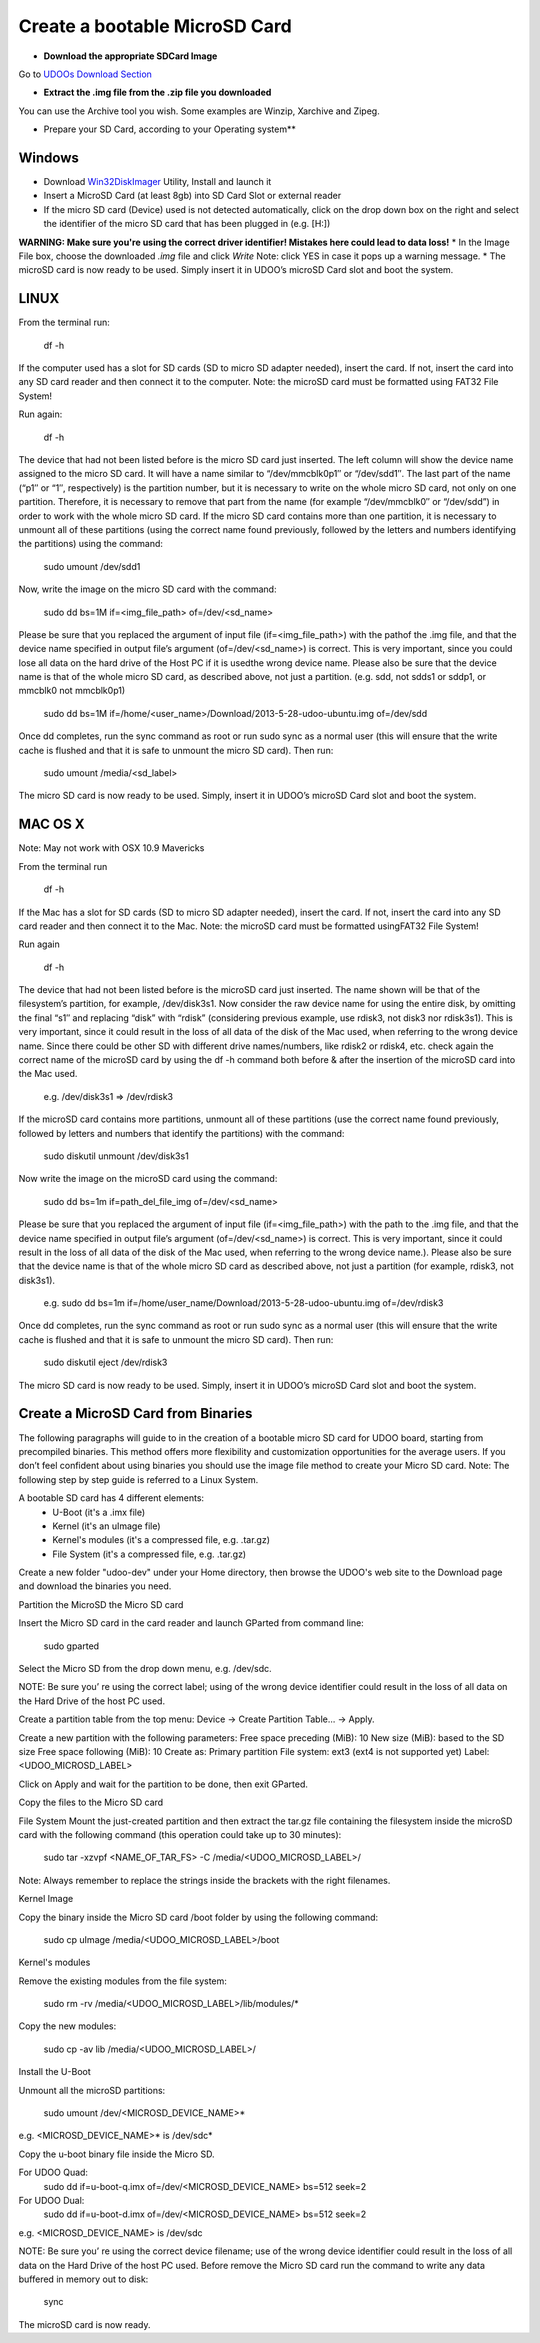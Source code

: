 ################################
Create a bootable MicroSD Card 
################################



* **Download the appropriate SDCard Image**
Go to `UDOOs Download Section <http://www.udoo.org/downloads/>`_

* **Extract the .img file from the .zip file you downloaded**
You can use the Archive tool you wish. Some examples are Winzip, Xarchive and Zipeg.

* Prepare your SD Card, according to your Operating system**

.. raw:: html
   :file: _build/html/_static/raw/quick.html

   



===============
Windows
===============



* Download `Win32DiskImager <_utils/Win32DiskImager-0.9.5-install.exe>`_ Utility, Install and launch it
* Insert a MicroSD Card (at least 8gb) into SD Card Slot or external reader
* If the micro SD card (Device) used is not detected automatically, click on the drop down box on the right and select the identifier of the micro SD card that has been plugged in (e.g. [H:\])
**WARNING: Make sure you're using the correct driver identifier! Mistakes here could lead to data loss!**
* In the Image File box, choose the downloaded *.img* file and click *Write*
Note: click YES in case it pops up a warning message.
* The microSD card is now ready to be used. Simply insert it in UDOO’s microSD Card slot and boot the system.


.. image:: _static/images/msdwin.png

======
LINUX
======

From the terminal run:

   df -h

If the computer used has a slot for SD cards (SD to micro SD adapter needed), insert the card. If not, insert the card 
into any SD card reader and then connect it to the computer. Note: the microSD card must be formatted using FAT32 File 
System!

Run again:

   df -h

The device that had not been listed before is the micro SD card just inserted. The left column will show the device name
assigned to the micro SD card. It will have a name similar to “/dev/mmcblk0p1″ or “/dev/sdd1″. The last part of the name
(“p1″ or “1″, respectively) is the partition number, but it is necessary to write on the whole micro SD card, not only 
on one partition. Therefore, it is necessary to remove that part from the name (for example “/dev/mmcblk0″ or “/dev/sdd”)
in order to work with the whole micro SD card.
If the micro SD card contains more than one partition, it is necessary to unmount all of these partitions (using the 
correct name found previously, followed by the letters and numbers identifying the partitions) using the command:

   sudo umount /dev/sdd1
   
Now, write the image on the micro SD card with the command:

  sudo dd bs=1M if=<img_file_path> of=/dev/<sd_name>
  
Please be sure that you replaced the argument of input file (if=<img_file_path>) with the pathof the .img file, and that
the device name specified in output file’s argument (of=/dev/<sd_name>) is correct. This is very important, since you 
could lose all data on the hard drive of the Host PC if it is usedthe wrong device name. Please also be sure that the 
device name is that of the whole micro SD card, as described above, not just a partition. (e.g. sdd, not sdds1 or sddp1,
or mmcblk0 not mmcblk0p1)

   sudo dd bs=1M if=/home/<user_name>/Download/2013-5-28-udoo-ubuntu.img of=/dev/sdd
   
Once dd completes, run the sync command as root or run sudo sync as a normal user (this will ensure that the write cache 
is flushed and that it is safe to unmount the micro SD card). Then run:
   
   sudo umount /media/<sd_label>
   
The micro SD card is now ready to be used. Simply, insert it in UDOO’s microSD Card slot and boot the system.


========
MAC OS X
========

Note: May not work with OSX 10.9 Mavericks

From the terminal run
   
   df -h
   
If the Mac has a slot for SD cards (SD to micro SD adapter needed), insert the card. If not, insert the card into any SD 
card reader and then connect it to the Mac.
Note: the microSD card must be formatted usingFAT32 File System!

Run again
  
   df -h
   
The device that had not been listed before is the microSD card just inserted. The name shown will be that of the 
filesystem’s partition, for example, /dev/disk3s1. Now consider the raw device name for using the entire disk, by 
omitting the final “s1″ and replacing “disk” with “rdisk” (considering previous example, use rdisk3, not disk3 nor 
rdisk3s1). This is very important, since it could result in the loss of all data of the disk of the Mac used, when 
referring to the wrong device name. Since there could be other SD with different drive names/numbers, like rdisk2 or 
rdisk4, etc. check again the correct name of the microSD card by using the df -h command both before & after the
insertion of the microSD card into the Mac used.

   e.g. /dev/disk3s1 => /dev/rdisk3
   
If the microSD card contains more partitions, unmount all of these partitions (use the correct name found previously, 
followed by letters and numbers that identify the partitions) with the command:
   
   sudo diskutil unmount /dev/disk3s1
   
Now write the image on the microSD card using the command:

   sudo dd bs=1m if=path_del_file_img of=/dev/<sd_name>
   
Please be sure that you replaced the argument of input file (if=<img_file_path>) with the path to the .img file, and 
that the device name specified in output file’s argument (of=/dev/<sd_name>) is correct. This is very important, since
it could result in the loss of all data of the disk of the Mac used, when referring to the wrong device name.). Please
also be sure that the device name is that of the whole micro SD card as described above, not just a partition 
(for example, rdisk3, not disk3s1).

   e.g. sudo dd bs=1m if=/home/user_name/Download/2013-5-28-udoo-ubuntu.img of=/dev/rdisk3
   
Once dd completes, run the sync command as root or run sudo sync as a normal user (this will ensure that the write cache 
is flushed and that it is safe to unmount the micro SD card). Then run:

   sudo diskutil eject /dev/rdisk3
   
The micro SD card is now ready to be used. Simply, insert it in UDOO’s microSD Card slot and boot the system.


============================
Create a MicroSD Card from Binaries
============================


The following paragraphs will guide to in the creation of a bootable micro SD card for UDOO board, starting from 
precompiled binaries. This method offers more flexibility and customization opportunities for the average users.
If you don’t feel confident about using binaries you should use the image file method to create your Micro SD card.
Note: The following step by step guide is referred to a Linux System.




A bootable SD card has 4 different elements:
 - U-Boot (it's a .imx file)
 - Kernel (it's an uImage file)
 - Kernel's modules (it's a compressed file, e.g. .tar.gz)
 - File System (it's a compressed file, e.g. .tar.gz)
 
Create a new folder "udoo-dev" under your Home directory, then browse the UDOO's web site to the Download page and
download the binaries you need.


Partition the MicroSD the Micro SD card

Insert the Micro SD card in the card reader and launch GParted from command line:

   sudo gparted 
   
Select the Micro SD from the drop down menu, e.g. /dev/sdc. 

NOTE: Be sure you’ re using the correct label; using of the wrong device identifier could result in the loss of 
all data on the Hard Drive of the host PC used.

Create a partition table from the top menu: Device → Create Partition Table... → Apply.

Create a new partition with the following parameters:
Free space preceding (MiB): 10
New size (MiB): based to the SD size
Free space following (MiB): 10
Create as: Primary partition
File system: ext3 (ext4 is not supported yet)
Label: <UDOO_MICROSD_LABEL>

Click on Apply and wait for the partition to be done, then exit GParted.



Copy the files to the Micro SD card

File System
Mount the just-created partition and then extract the tar.gz file containing the filesystem inside the microSD card 
with the following command (this operation could take up to 30 minutes):

   sudo tar -xzvpf <NAME_OF_TAR_FS> -C /media/<UDOO_MICROSD_LABEL>/
   
   
Note: Always remember to replace the strings inside the brackets with the right filenames.


Kernel Image

Copy the binary inside the Micro SD card /boot folder by using the following command:

   sudo cp uImage /media/<UDOO_MICROSD_LABEL>/boot 
   
   
Kernel's modules


Remove the existing modules from the file system:

   sudo rm -rv /media/<UDOO_MICROSD_LABEL>/lib/modules/* 
   
Copy the new modules:

   sudo cp -av lib /media/<UDOO_MICROSD_LABEL>/ 
   
Install the U-Boot


Unmount all the microSD partitions:


   sudo umount /dev/<MICROSD_DEVICE_NAME>*
   
   
e.g. <MICROSD_DEVICE_NAME>* is /dev/sdc* 

Copy the u-boot binary file inside the Micro SD. 


For UDOO Quad:
   sudo dd if=u-boot-q.imx of=/dev/<MICROSD_DEVICE_NAME> bs=512 seek=2
   
   
For UDOO Dual:
   sudo dd if=u-boot-d.imx of=/dev/<MICROSD_DEVICE_NAME> bs=512 seek=2
   
   
e.g. <MICROSD_DEVICE_NAME> is /dev/sdc 


NOTE: Be sure you’ re using the correct device filename; use of the wrong device identifier could result in the loss
of all data on the Hard Drive of the host PC used. Before remove the Micro SD card run the command to write any data
buffered in memory out to disk:


   sync 
   
   
The microSD card is now ready.


